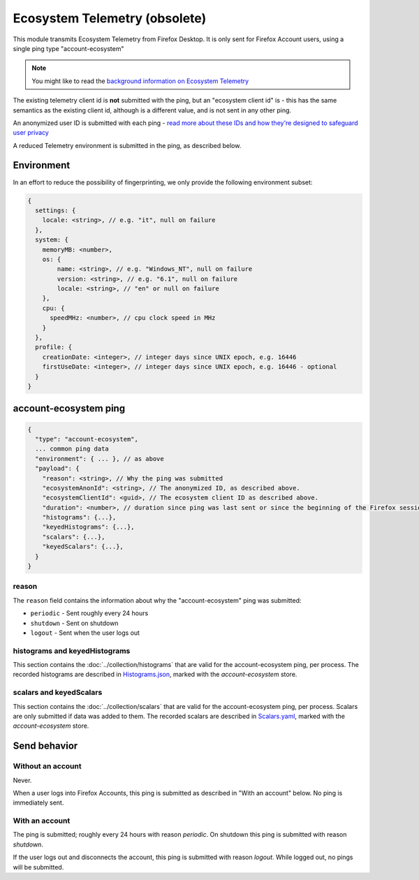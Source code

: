 Ecosystem Telemetry (obsolete)
==============================

This module transmits Ecosystem Telemetry from Firefox Desktop.
It is only sent for Firefox Account users, using a single ping type
"account-ecosystem"

.. note::

  You might like to read the `background information on Ecosystem
  Telemetry <https://mozilla.github.io/ecosystem-platform/docs/features/firefox-accounts/ecosystem-telemetry/>`_

The existing telemetry client id is **not** submitted with the ping, but an
"ecosystem client id" is - this has the same semantics as the existing
client id, although is a different value, and is not sent in any other ping.

An anonymized user ID is submitted with each ping - `read more about these
IDs and how they're designed to safeguard user privacy <https://mozilla.github.io/ecosystem-platform/docs/features/firefox-accounts/ecosystem-telemetry/>`_

A reduced Telemetry environment is submitted in the ping, as described below.

Environment
-----------

In an effort to reduce the possibility of fingerprinting, we only provide the
following environment subset:

.. code-block:: js

    {
      settings: {
        locale: <string>, // e.g. "it", null on failure
      },
      system: {
        memoryMB: <number>,
        os: {
            name: <string>, // e.g. "Windows_NT", null on failure
            version: <string>, // e.g. "6.1", null on failure
            locale: <string>, // "en" or null on failure
        },
        cpu: {
          speedMHz: <number>, // cpu clock speed in MHz
        }
      },
      profile: {
        creationDate: <integer>, // integer days since UNIX epoch, e.g. 16446
        firstUseDate: <integer>, // integer days since UNIX epoch, e.g. 16446 - optional
      }
    }

account-ecosystem ping
----------------------

.. code-block:: js

    {
      "type": "account-ecosystem",
      ... common ping data
      "environment": { ... }, // as above
      "payload": {
        "reason": <string>, // Why the ping was submitted
        "ecosystemAnonId": <string>, // The anonymized ID, as described above.
        "ecosystemClientId": <guid>, // The ecosystem client ID as described above.
        "duration": <number>, // duration since ping was last sent or since the beginning of the Firefox session in seconds
        "histograms": {...},
        "keyedHistograms": {...},
        "scalars": {...},
        "keyedScalars": {...},
      }
    }

reason
~~~~~~
The ``reason`` field contains the information about why the "account-ecosystem" ping was submitted:

* ``periodic`` - Sent roughly every 24 hours
* ``shutdown`` - Sent on shutdown
* ``logout`` - Sent when the user logs out

histograms and keyedHistograms
~~~~~~~~~~~~~~~~~~~~~~~~~~~~~~
This section contains the :doc:`../collection/histograms` that are valid for the account-ecosystem ping, per process.
The recorded histograms are described in `Histograms.json <https://searchfox.org/mozilla-central/source/toolkit/components/telemetry/Histograms.json>`_, marked with the `account-ecosystem` store.

scalars and keyedScalars
~~~~~~~~~~~~~~~~~~~~~~~~
This section contains the :doc:`../collection/scalars` that are valid for the account-ecosystem ping, per process.
Scalars are only submitted if data was added to them.
The recorded scalars are described in `Scalars.yaml <https://searchfox.org/mozilla-central/source/toolkit/components/telemetry/Scalars.yaml>`_, marked with the `account-ecosystem` store.

Send behavior
-------------

Without an account
~~~~~~~~~~~~~~~~~~

Never.

When a user logs into Firefox Accounts, this ping is submitted as described in
"With an account" below. No ping is immediately sent.

With an account
~~~~~~~~~~~~~~~

The ping is submitted; roughly every 24 hours with reason *periodic*. On
shutdown this ping is submitted with reason *shutdown*.

If the user logs out and disconnects the account, this ping is submitted with
reason *logout*. While logged out, no pings will be submitted.
